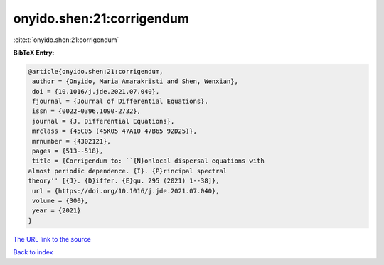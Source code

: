 onyido.shen:21:corrigendum
==========================

:cite:t:`onyido.shen:21:corrigendum`

**BibTeX Entry:**

.. code-block:: bibtex

   @article{onyido.shen:21:corrigendum,
    author = {Onyido, Maria Amarakristi and Shen, Wenxian},
    doi = {10.1016/j.jde.2021.07.040},
    fjournal = {Journal of Differential Equations},
    issn = {0022-0396,1090-2732},
    journal = {J. Differential Equations},
    mrclass = {45C05 (45K05 47A10 47B65 92D25)},
    mrnumber = {4302121},
    pages = {513--518},
    title = {Corrigendum to: ``{N}onlocal dispersal equations with
   almost periodic dependence. {I}. {P}rincipal spectral
   theory'' [{J}. {D}iffer. {E}qu. 295 (2021) 1--38]},
    url = {https://doi.org/10.1016/j.jde.2021.07.040},
    volume = {300},
    year = {2021}
   }
`The URL link to the source <ttps://doi.org/10.1016/j.jde.2021.07.040}>`_


`Back to index <../By-Cite-Keys.html>`_

